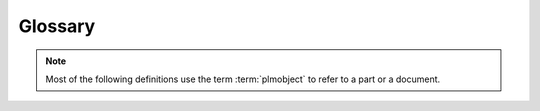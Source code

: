 ==============
Glossary
==============

.. note::
    Most of the following definitions use the term :term:`plmobject`
    to refer to a part or a document.

.. glossary::

    part
        a product or a service (FIXME)

    document
        a container for files or similar contents (like an online resource)

    plmobject
        (developer term) a part or a document

    lifecycle
        a sequence of state (or status) a :term:`plmobject` can take

    promote
        promote a plmobject means to move forward from one state in its lifecycle

    demote
        demote a plmobject means to move backward from one state in its lifecycle

    signer
        an user who can promote or demote a plmobject

    officialize
        promote a plmobject to its official state
    
    publish
        make a plmobject accessible to anonymous users

    unpublish
        remove anonymous access of a plmobject

    publisher
        an user who has the right to publish a plmobject

    clone
        duplicate a plmobject (copy all its content) without creating a link
        between the original and the new plmobjects
        
    decompose
        all terms related to *decompose* refer to the fact of spliting a part in multiples
        sub-assemblies or pieces
    
